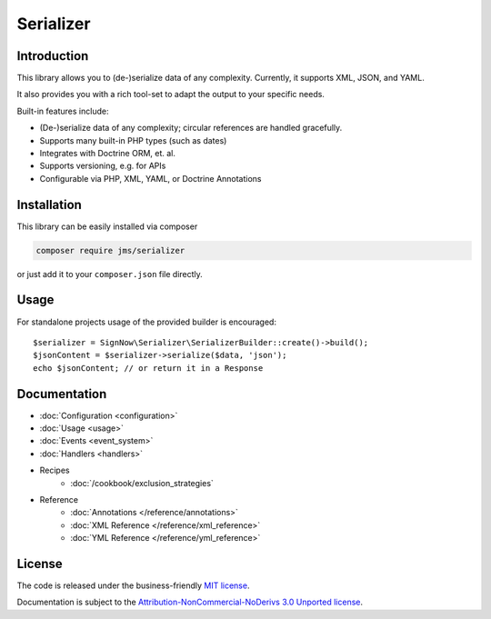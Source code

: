 Serializer
==========

Introduction
------------
This library allows you to (de-)serialize data of any complexity. Currently, it supports XML, JSON, and YAML.

It also provides you with a rich tool-set to adapt the output to your specific needs.

Built-in features include:

- (De-)serialize data of any complexity; circular references are handled gracefully.
- Supports many built-in PHP types (such as dates)
- Integrates with Doctrine ORM, et. al.
- Supports versioning, e.g. for APIs
- Configurable via PHP, XML, YAML, or Doctrine Annotations

Installation
------------
This library can be easily installed via composer

.. code-block :: bash

    composer require jms/serializer

or just add it to your ``composer.json`` file directly.

Usage
-----
For standalone projects usage of the provided builder is encouraged::

    $serializer = SignNow\Serializer\SerializerBuilder::create()->build();
    $jsonContent = $serializer->serialize($data, 'json');
    echo $jsonContent; // or return it in a Response

Documentation
-------------

.. toctree ::
    :hidden:

    configuration
    usage
    event_system
    handlers
    reference
    cookbook

- :doc:`Configuration <configuration>`
- :doc:`Usage <usage>`
- :doc:`Events <event_system>`
- :doc:`Handlers <handlers>`

- Recipes
    * :doc:`/cookbook/exclusion_strategies`

- Reference
    * :doc:`Annotations </reference/annotations>`
    * :doc:`XML Reference </reference/xml_reference>`
    * :doc:`YML Reference </reference/yml_reference>`

License
-------

The code is released under the business-friendly `MIT license`_.

Documentation is subject to the `Attribution-NonCommercial-NoDerivs 3.0 Unported
license`_.

.. _MIT license: https://opensource.org/licenses/MIT
.. _Attribution-NonCommercial-NoDerivs 3.0 Unported license: http://creativecommons.org/licenses/by-nc-nd/3.0/

